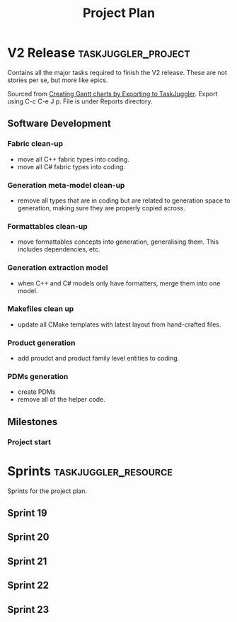 #+title: Project Plan
#+options: date:nil toc:nil author:nil num:nil
#+property: Effort_ALL 1d 2d 5d 10d 20d 30d 35d 50d
#+property: allocate_ALL dev
#+columns: %50ITEM(Task) %Effort %allocate %BLOCKER %ORDERED

* V2 Release                                            :taskjuggler_project:

Contains all the major tasks required to finish the V2 release. These
are not stories per se, but more like epics.

Sourced from [[https://orgmode.org/worg/org-tutorials/org-taskjuggler.html][Creating Gantt charts by Exporting to TaskJuggler]]. Export
using C-c C-e J p. File is under Reports directory.

** Software Development

*** Fabric clean-up
   :PROPERTIES:
   :EFFORT:   3d
   :BLOCKER:  start
   :allocate: s19
   :END:

- move all C++ fabric types into coding.
- move all C# fabric types into coding.

*** Generation meta-model clean-up
   :PROPERTIES:
   :EFFORT:   3d
   :BLOCKER:  previous-sibling
   :allocate: s20
   :END:

- remove all types that are in coding but are related to generation
  space to generation, making sure they are properly copied across.

*** Formattables clean-up
   :PROPERTIES:
   :EFFORT:   3d
   :BLOCKER:  previous-sibling
   :allocate: s21
   :END:

- move formattables concepts into generation, generalising them. This
  includes dependencies, etc.

*** Generation extraction model
   :PROPERTIES:
   :EFFORT:   2d
   :BLOCKER:  previous-sibling
   :allocate: s21
   :END:

- when C++ and C# models only have formatters, merge them into one
  model.

*** Makefiles clean up
   :PROPERTIES:
   :EFFORT:   1d
   :BLOCKER:  previous-sibling
   :allocate: s22
   :END:

- update all CMake templates with latest layout from hand-crafted
  files.

*** Product generation
   :PROPERTIES:
   :EFFORT:   3d
   :BLOCKER:  previous-sibling
   :allocate: s22
   :END:

- add proudct and product family level entities to coding.

*** PDMs generation
   :PROPERTIES:
   :EFFORT:   3d
   :BLOCKER:  previous-sibling
   :allocate: s23
   :END:

- create PDMs
- remove all of the helper code.

** Milestones
*** Project start
    :PROPERTIES:
    :task_id: start
    :start: 2019-06-03
    :END:

* Sprints                                              :taskjuggler_resource:

Sprints for the project plan.

** Sprint 19
   :PROPERTIES:
   :resource_id: s19
   :END:
** Sprint 20
   :PROPERTIES:
   :resource_id: s20
   :END:
** Sprint 21
   :PROPERTIES:
   :resource_id: s21
   :END:
** Sprint 22
   :PROPERTIES:
   :resource_id: s22
   :END:

** Sprint 23
   :PROPERTIES:
   :resource_id: s23
   :END:
